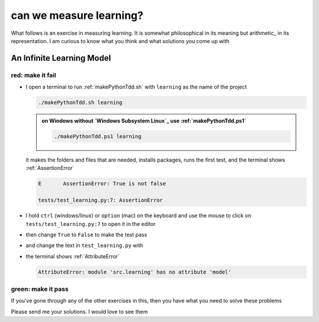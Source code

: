 
#################################################################################
can we measure learning?
#################################################################################

What follows is an exercise in measuring learning. It is somewhat philosophical in its meaning but arithmetic_ in its representation. I am curious to know what you think and what solutions you come up with

*********************************************************************************
An Infinite Learning Model
*********************************************************************************

red: make it fail
#################################################################################

* I open a terminal to run :ref:`makePythonTdd.sh` with ``learning`` as the name of the project

  .. code-block:: python

    ./makePythonTdd.sh learning

  .. admonition:: on Windows without `Windows Subsystem Linux`_ use :ref:`makePythonTdd.ps1`

    .. code-block:: python

      ./makePythonTdd.ps1 learning

  it makes the folders and files that are needed, installs packages, runs the first test, and the terminal shows :ref:`AssertionError`

  .. code-block:: python

    E       AssertionError: True is not false

    tests/test_learning.py:7: AssertionError

* I hold ``ctrl`` (windows/linux) or ``option`` (mac) on the keyboard and use the mouse to click on ``tests/test_learning.py:7`` to open it in the editor
* then change ``True`` to ``False`` to make the test pass
* and change the text in ``test_learning.py`` with

  .. literalinclude:: /code/tests/test_learning_models.py

* the terminal shows :ref:`AttributeError`

  .. code-block:: python

    AttributeError: module 'src.learning' has no attribute 'model'


green: make it pass
#################################################################################

If you've gone through any of the other exercises in this, then you have what you need to solve these problems

Please send me your solutions. I would love to see them